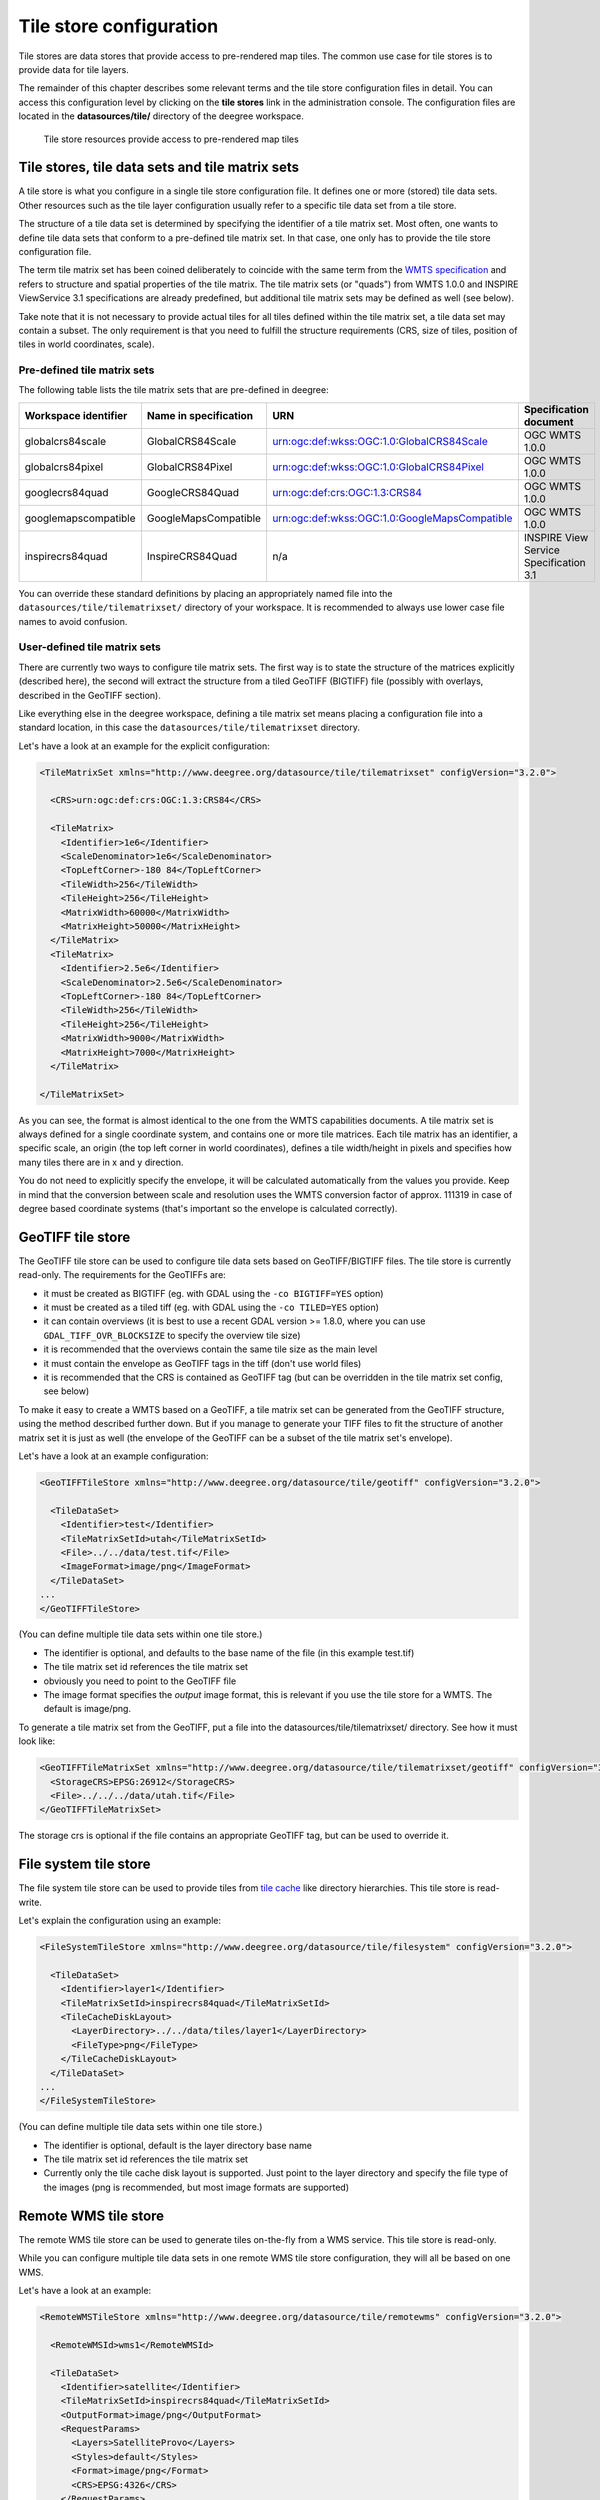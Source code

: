 .. _anchor-configuration-tilestore:

========================
Tile store configuration
========================

Tile stores are data stores that provide access to pre-rendered map tiles. The common use case for tile stores is to provide data for tile layers.

The remainder of this chapter describes some relevant terms and the tile store configuration files in detail. You can access this configuration level by clicking on the **tile stores** link in the administration console. The configuration files are located in the **datasources/tile/** directory of the deegree workspace.

.. figure:: images/workspace-overview-tile.png
   :figwidth: 80%
   :width: 80%
   :target: _images/workspace-overview-tile.png

   Tile store resources provide access to pre-rendered map tiles

------------------------------------------------
Tile stores, tile data sets and tile matrix sets
------------------------------------------------

A tile store is what you configure in a single tile store configuration file. It defines one or more (stored) tile data sets. Other resources such as the tile layer configuration usually refer to a specific tile data set from a tile store.

The structure of a tile data set is determined by specifying the identifier of a tile matrix set. Most often, one wants to define tile data sets that conform to a pre-defined tile matrix set. In that case, one only has to provide the tile store configuration file.

The term tile matrix set has been coined deliberately to coincide with the same term from the `WMTS specification <http://www.opengeospatial.org/standards/wmts>`_ and refers to structure and spatial properties of the tile matrix. The tile matrix sets (or "quads") from WMTS 1.0.0 and INSPIRE ViewService 3.1 specifications are already predefined, but additional tile matrix sets may be defined as well (see below).

Take note that it is not necessary to provide actual tiles for all tiles defined within the tile matrix set, a tile data set may contain a subset. The only requirement is that you need to fulfill the structure requirements (CRS, size of tiles, position of tiles in world coordinates, scale).

^^^^^^^^^^^^^^^^^^^^^^^^^^^^
Pre-defined tile matrix sets
^^^^^^^^^^^^^^^^^^^^^^^^^^^^

The following table lists the tile matrix sets that are pre-defined in deegree:

+-------------------------+-----------------------+-----------------------------------------------+----------------------------------------+
| Workspace identifier    | Name in specification | URN                                           | Specification document                 |
+=========================+=======================+===============================================+========================================+
| globalcrs84scale        | GlobalCRS84Scale      | urn:ogc:def:wkss:OGC:1.0:GlobalCRS84Scale     | OGC WMTS 1.0.0                         |
+-------------------------+-----------------------+-----------------------------------------------+----------------------------------------+
| globalcrs84pixel        | GlobalCRS84Pixel      | urn:ogc:def:wkss:OGC:1.0:GlobalCRS84Pixel     | OGC WMTS 1.0.0                         |
+-------------------------+-----------------------+-----------------------------------------------+----------------------------------------+
| googlecrs84quad         | GoogleCRS84Quad       | urn:ogc:def:crs:OGC:1.3:CRS84                 | OGC WMTS 1.0.0                         |
+-------------------------+-----------------------+-----------------------------------------------+----------------------------------------+
| googlemapscompatible    | GoogleMapsCompatible  | urn:ogc:def:wkss:OGC:1.0:GoogleMapsCompatible | OGC WMTS 1.0.0                         |
+-------------------------+-----------------------+-----------------------------------------------+----------------------------------------+
| inspirecrs84quad        | InspireCRS84Quad      | n/a                                           | INSPIRE View Service Specification 3.1 | 
+-------------------------+-----------------------+-----------------------------------------------+----------------------------------------+

You can override these standard definitions by placing an appropriately named file into the ``datasources/tile/tilematrixset/`` directory of your workspace. It is recommended to always use lower case file names to avoid confusion.

^^^^^^^^^^^^^^^^^^^^^^^^^^^^^
User-defined tile matrix sets
^^^^^^^^^^^^^^^^^^^^^^^^^^^^^

There are currently two ways to configure tile matrix sets. The first way is to state the structure of the matrices explicitly (described here), the second will extract the structure from a tiled GeoTIFF (BIGTIFF) file (possibly with overlays, described in the GeoTIFF section).

Like everything else in the deegree workspace, defining a tile matrix set means placing a configuration file into a standard location, in this case the ``datasources/tile/tilematrixset`` directory.

Let's have a look at an example for the explicit configuration:

.. code-block:: xml

  <TileMatrixSet xmlns="http://www.deegree.org/datasource/tile/tilematrixset" configVersion="3.2.0">

    <CRS>urn:ogc:def:crs:OGC:1.3:CRS84</CRS>

    <TileMatrix>
      <Identifier>1e6</Identifier>
      <ScaleDenominator>1e6</ScaleDenominator>
      <TopLeftCorner>-180 84</TopLeftCorner>
      <TileWidth>256</TileWidth>
      <TileHeight>256</TileHeight>
      <MatrixWidth>60000</MatrixWidth>
      <MatrixHeight>50000</MatrixHeight>
    </TileMatrix>
    <TileMatrix>
      <Identifier>2.5e6</Identifier>
      <ScaleDenominator>2.5e6</ScaleDenominator>
      <TopLeftCorner>-180 84</TopLeftCorner>
      <TileWidth>256</TileWidth>
      <TileHeight>256</TileHeight>
      <MatrixWidth>9000</MatrixWidth>
      <MatrixHeight>7000</MatrixHeight>
    </TileMatrix>

  </TileMatrixSet>

As you can see, the format is almost identical to the one from the WMTS capabilities documents. A tile matrix set is always defined for a single coordinate system, and contains one or more tile matrices. Each tile matrix has an identifier, a specific scale, an origin (the top left corner in world coordinates), defines a tile width/height in pixels and specifies how many tiles there are in x and y direction.

You do not need to explicitly specify the envelope, it will be calculated automatically from the values you provide. Keep in mind that the conversion between scale and resolution uses the WMTS conversion factor of approx. 111319 in case of degree based coordinate systems (that's important so the envelope is calculated correctly).

------------------
GeoTIFF tile store
------------------

The GeoTIFF tile store can be used to configure tile data sets based on GeoTIFF/BIGTIFF files. The tile store is currently read-only. The requirements for the GeoTIFFs are:

* it must be created as BIGTIFF (eg. with GDAL using the ``-co BIGTIFF=YES`` option)
* it must be created as a tiled tiff (eg. with GDAL using the ``-co TILED=YES`` option)
* it can contain overviews (it is best to use a recent GDAL version >= 1.8.0, where you can use ``GDAL_TIFF_OVR_BLOCKSIZE`` to specify the overview tile size)
* it is recommended that the overviews contain the same tile size as the main level
* it must contain the envelope as GeoTIFF tags in the tiff (don't use world files)
* it is recommended that the CRS is contained as GeoTIFF tag (but can be overridden in the tile matrix set config, see below)

To make it easy to create a WMTS based on a GeoTIFF, a tile matrix set can be generated from the GeoTIFF structure, using the method described further down. But if you manage to generate your TIFF files to fit the structure of another matrix set it is just as well (the envelope of the GeoTIFF can be a subset of the tile matrix set's envelope).

Let's have a look at an example configuration:

.. code-block:: xml

  <GeoTIFFTileStore xmlns="http://www.deegree.org/datasource/tile/geotiff" configVersion="3.2.0">

    <TileDataSet>
      <Identifier>test</Identifier>
      <TileMatrixSetId>utah</TileMatrixSetId>
      <File>../../data/test.tif</File>
      <ImageFormat>image/png</ImageFormat>
    </TileDataSet>
  ...
  </GeoTIFFTileStore>

(You can define multiple tile data sets within one tile store.)

* The identifier is optional, and defaults to the base name of the file (in this example test.tif)
* The tile matrix set id references the tile matrix set
* obviously you need to point to the GeoTIFF file
* The image format specifies the *output* image format, this is relevant if you use the tile store for a WMTS. The default is image/png.

To generate a tile matrix set from the GeoTIFF, put a file into the datasources/tile/tilematrixset/ directory. See how it must look like:

.. code-block:: xml

  <GeoTIFFTileMatrixSet xmlns="http://www.deegree.org/datasource/tile/tilematrixset/geotiff" configVersion="3.2.0">
    <StorageCRS>EPSG:26912</StorageCRS>
    <File>../../../data/utah.tif</File>
  </GeoTIFFTileMatrixSet>

The storage crs is optional if the file contains an appropriate GeoTIFF tag, but can be used to override it.

----------------------
File system tile store
----------------------

The file system tile store can be used to provide tiles from `tile cache <http://tilecache.org>`_ like directory hierarchies. This tile store is read-write.

Let's explain the configuration using an example:

.. code-block:: xml

  <FileSystemTileStore xmlns="http://www.deegree.org/datasource/tile/filesystem" configVersion="3.2.0">

    <TileDataSet>
      <Identifier>layer1</Identifier>
      <TileMatrixSetId>inspirecrs84quad</TileMatrixSetId>
      <TileCacheDiskLayout>
        <LayerDirectory>../../data/tiles/layer1</LayerDirectory>
        <FileType>png</FileType>
      </TileCacheDiskLayout>
    </TileDataSet>
  ...
  </FileSystemTileStore>

(You can define multiple tile data sets within one tile store.)

* The identifier is optional, default is the layer directory base name
* The tile matrix set id references the tile matrix set
* Currently only the tile cache disk layout is supported. Just point to the layer directory and specify the file type of the images (png is recommended, but most image formats are supported)

---------------------
Remote WMS tile store
---------------------

The remote WMS tile store can be used to generate tiles on-the-fly from a WMS service. This tile store is read-only.

While you can configure multiple tile data sets in one remote WMS tile store configuration, they will all be based on one WMS.

Let's have a look at an example:

.. code-block:: xml

  <RemoteWMSTileStore xmlns="http://www.deegree.org/datasource/tile/remotewms" configVersion="3.2.0">

    <RemoteWMSId>wms1</RemoteWMSId>

    <TileDataSet>
      <Identifier>satellite</Identifier>
      <TileMatrixSetId>inspirecrs84quad</TileMatrixSetId>
      <OutputFormat>image/png</OutputFormat>
      <RequestParams>
        <Layers>SatelliteProvo</Layers>
        <Styles>default</Styles>
        <Format>image/png</Format>
        <CRS>EPSG:4326</CRS>
      </RequestParams>
    </TileDataSet>
  ...
  </RemoteWMSTileStore>

* The remote wms id is mandatory, and must point to a WMS type remote ows resource
* The identifier for the tile data sets is mandatory
* The tile matrix set id references the tile matrix set
* The output format is relevant if you use this tile data set in a WMTS
* The request params section specifies parameters to be used in the GetMap requests sent to the WMS:
 * The layers parameter can be used to specify one or more (comma separated) layers to request
 * The styles parameter must correspond to the layers parameter (works the same like GetMap)
 * The format parameter specifies the image format to request from the WMS
 * The CRS parameter specifies which CRS to use when requesting

Additionally you can specify default and override values for request parameters within the request params block. Just add ``Parameter`` tags as described in the :ref:`anchor-configuration-layer-request-options` layer chapter. The replacing/defaulting currently only works when you configure a WMTS on top of this tile store. ``GetTile`` parameters are then mapped to ``GetMap`` requests to the backend, and ``GetFeatureInfo`` WMTS parameters to ``GetFeatureInfo`` WMS parameters on the backend.

----------------------
Remote WMTS tile store
----------------------

The remote WMTS tile store can be used to generate tiles on-the-fly from a WMTS service. This tile store is read-only.

While you can configure multiple tile data sets in one remote WMTS tile store configuration, they will all be based on one WMTS.

Let's have a look at an example:

.. code-block:: xml

  <RemoteWMTSTileStore xmlns="http://www.deegree.org/datasource/tile/remotewmts" configVersion="3.2.0">

    <RemoteWMTSId>wmts1</RemoteWMTSId>

    <TileDataSet>
      <Identifier>satellite</Identifier>
      <OutputFormat>image/png</OutputFormat>
      <TileMatrixSetId>EPSG:4326</TileMatrixSetId>
      <RequestParams>
        <Layer>SatelliteProvo</Layer>
        <Style>default</Style>
        <Format>image/png</Format>
        <TileMatrixSet>EPSG:4326</TileMatrixSet>
      </RequestParams>
    </TileDataSet>

  </RemoteWMTSTileStore>

* The remote WMTS id is mandatory, and must point to a WMTS type remote OWS resource
* The identifier for the tile data sets is optional, defaults to the value of the Layer request parameter
* The output format is relevant if you want to use this tile data set in a WMTS, defaults to the value of the Format request parameter
* The tile matrix set id references the local tile matrix set you want to use, defaults to the value of the TileMatrixSet request parameter
* The request params section specifies parameters to be used in the GetTile requests sent to the WMTS:
 * The layer parameter specifies the layer name to request
 * The style parameter specifies the style name to request
 * The format parameter specifies the image format to request
 * The tile matrix set parameter specifies the tile matrix set to request

Please note that you need a locally configured tile matrix set that corresponds exactly to the tile matrix set of the remote WMTS. They need not have the same identifier(s) (just configure the TileMatrixSetId option if they differ), but the structure (coordinate system, tile size, number of tiles per matrix etc.) needs to be identical.

